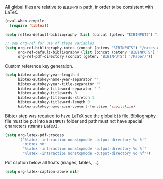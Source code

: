 #+PROPERTY: header-args :session *my_session*
#+PROPERTY: header-args+ :results silent
#+PROPERTY: header-args+ :tangle yes

All global files are relative to ~BIBINPUTS~ path, in order to be consistent with LaTeX.
#+BEGIN_SRC emacs-lisp
  (eval-when-compile
    (require 'bibtex))

  (setq reftex-default-bibliography (list (concat (getenv "BIBINPUTS") "/biblio.bib")))

  ;; see org-ref for use of these variables
  (setq org-ref-bibliography-notes (concat (getenv "BIBINPUTS") "/notes.org")
        org-ref-default-bibliography (list (concat (getenv "BIBINPUTS") "/biblio.bib"))
        org-ref-pdf-directory (concat (getenv "BIBINPUTS") "/Paper/"))
#+END_SRC

Custom reference key generation.
#+BEGIN_SRC emacs-lisp
  (setq bibtex-autokey-year-length 4
        bibtex-autokey-name-year-separator ""
        bibtex-autokey-year-title-separator ""
        bibtex-autokey-titleword-separator "-"
        bibtex-autokey-titlewords 0
        bibtex-autokey-titlewords-stretch 1
        bibtex-autokey-titleword-length 0
        bibtex-autokey-name-case-convert-function 'capitalize)
#+END_SRC

Bibtex step was required to have LaTeX see the global ~bib~ file.
Bibliography file must be put into ~BIBINPUTS~ folder and path must not have special characters (thanks LaTeX).
#+BEGIN_SRC emacs-lisp
  (setq org-latex-pdf-process
        '("%latex -interaction nonstopmode -output-directory %o %f"
          "bibtex %b"
          "%latex -interaction nonstopmode -output-directory %o %f"
          "%latex -interaction nonstopmode -output-directory %o %f"))
#+END_SRC

Put caption below all floats (images, tables, ...).
#+BEGIN_SRC emacs-lisp
  (setq org-latex-caption-above nil)
#+END_SRC

# Local Variables:
# eval: (add-hook 'after-save-hook 'org-babel-tangle-and-byte-compile-this-file t t)
# End:
